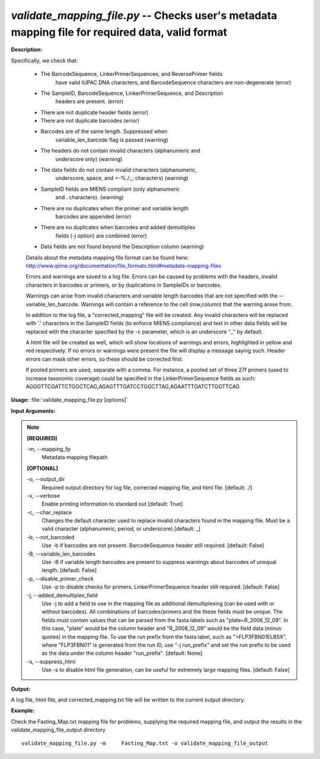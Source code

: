 .. _validate_mapping_file:

.. index:: validate_mapping_file.py

*validate_mapping_file.py* -- Checks user's metadata mapping file for required data, valid format
^^^^^^^^^^^^^^^^^^^^^^^^^^^^^^^^^^^^^^^^^^^^^^^^^^^^^^^^^^^^^^^^^^^^^^^^^^^^^^^^^^^^^^^^^^^^^^^^^^^^^^^^^^^^^^^^^^^^^^^^^^^^^^^^^^^^^^^^^^^^^^^^^^^^^^^^^^^^^^^^^^^^^^^^^^^^^^^^^^^^^^^^^^^^^^^^^^^^^^^^^^^^^^^^^^^^^^^^^^^^^^^^^^^^^^^^^^^^^^^^^^^^^^^^^^^^^^^^^^^^^^^^^^^^^^^^^^^^^^^^^^^^^

**Description:**

Specifically, we check that:

    - The BarcodeSequence, LinkerPrimerSequences, and ReversePrimer fields
       have valid IUPAC DNA characters, and BarcodeSequence characters
       are non-degenerate (error)
    - The SampleID, BarcodeSequence, LinkerPrimerSequence, and Description
       headers are present. (error)
    - There are not duplicate header fields (error)
    - There are not duplicate barcodes (error)
    - Barcodes are of the same length.  Suppressed when
       variable_len_barcode flag is passed (warning)
    - The headers do not contain invalid characters (alphanumeric and
       underscore only) (warning)
    - The data fields do not contain invalid characters (alphanumeric,
       underscore, space, and +-%./:,; characters) (warning)
    - SampleID fields are MIENS compliant (only alphanumeric
       and . characters). (warning)
    - There are no duplicates when the primer and variable length
       barcodes are appended (error)
    - There are no duplicates when barcodes and added demultiplex
       fields (-j option) are combined (error)
    - Data fields are not found beyond the Description column (warning)

    Details about the metadata mapping file format can be found here:
    http://www.qiime.org/documentation/file_formats.html#metadata-mapping-files

    Errors and warnings are saved to a log file.  Errors can be caused by
    problems with the headers, invalid characters in barcodes or primers, or
    by duplications in SampleIDs or barcodes.

    Warnings can arise from invalid characters and variable length barcodes that
    are not specified with the --variable_len_barcode.
    Warnings will contain a reference to the cell (row,column) that the
    warning arose from.

    In addition to the log file, a "corrected_mapping" file will be created.
    Any invalid characters will be replaced with '.' characters in
    the SampleID fields (to enforce MIENS compliance) and text in other data
    fields will be replaced with the character specified by the -c parameter,
    which is an underscore "_" by default.

    A html file will be created as well, which will show locations of
    warnings and errors, highlighted in yellow and red respectively.  If no
    errors or warnings were present the file will display a message saying
    such.  Header errors can mask other errors, so these should be corrected
    first.

    If pooled primers are used, separate with a comma.  For instance, a pooled
    set of three 27f primers (used to increase taxonomic coverage) could be
    specified in the LinkerPrimerSequence fields as such:
    AGGGTTCGATTCTGGCTCAG,AGAGTTTGATCCTGGCTTAG,AGAATTTGATCTTGGTTCAG



**Usage:** :file:`validate_mapping_file.py [options]`

**Input Arguments:**

.. note::

	
	**[REQUIRED]**
		
	-m, `-`-mapping_fp
		Metadata mapping filepath
	
	**[OPTIONAL]**
		
	-o, `-`-output_dir
		Required output directory for log file, corrected mapping file, and html file. [default: ./]
	-v, `-`-verbose
		Enable printing information to standard out [default: True]
	-c, `-`-char_replace
		Changes the default character used to replace invalid characters found in the mapping file.  Must be a valid character (alphanumeric, period, or underscore).[default: _]
	-b, `-`-not_barcoded
		Use -b if barcodes are not present.  BarcodeSequence header still required.  [default: False]
	-B, `-`-variable_len_barcodes
		Use -B if variable length barcodes are present to suppress warnings about barcodes of unequal length. [default: False]
	-p, `-`-disable_primer_check
		Use -p to disable checks for primers.  LinkerPrimerSequence header still required. [default: False]
	-j, `-`-added_demultiplex_field
		Use -j to add a field to use in the mapping file as additional demultiplexing (can be used with or without barcodes).  All combinations of barcodes/primers and the these fields must be unique. The fields must contain values that can be parsed from the fasta labels such as "plate=R_2008_12_09".  In this case, "plate" would be the column header and "R_2008_12_09" would be the field data (minus quotes) in the mapping file.  To use the run prefix from the fasta label, such as ">FLP3FBN01ELBSX", where "FLP3FBN01" is generated from the run ID, use "-j run_prefix" and set the run prefix to be used as the data under the column header "run_prefix".  [default: None]
	-s, `-`-suppress_html
		Use -s to disable html file generation, can be useful for extremely large mapping files. [default: False]


**Output:**

A log file, html file, and corrected_mapping.txt file will be written to the current output directory.


**Example:**

Check the Fasting_Map.txt     mapping file for problems, supplying the required mapping file, and output     the results in the validate_mapping_file_output directory

::

	validate_mapping_file.py -m     Fasting_Map.txt -o validate_mapping_file_output


